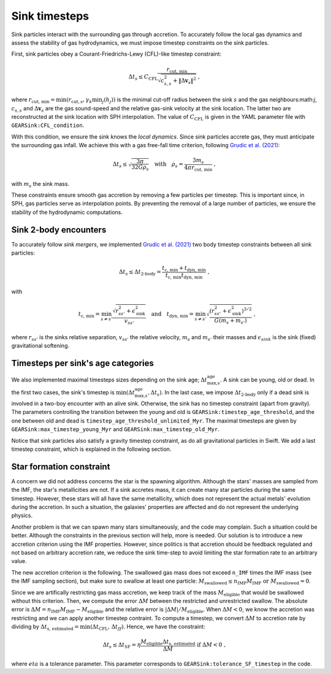 .. Sink particles in GEAR model
   Darwin Roduit, 24 November 2024

.. _sink_GEAR_timesteps:

Sink timesteps
~~~~~~~~~~~~~~

Sink particles interact with the surrounding gas through accretion. To accurately follow the local gas dynamics and assess the stability of gas hydrodynamics, we must impose timestep constraints on the sink particles.

First, sink particles obey a Courant-Friedrichs-Lewy (CFL)-like timestep constraint:

.. math::
   \Delta t_s \leq C_\text{CFL} \frac{r_{\text{cut, min}}}{\sqrt{c_{s,s}^2 + \| \Delta \mathbf{v}_s \|^2}} \; ,

where :math:`r_\text{cut, min} = \min(r_{\text{cut}, s}, \gamma_k \min_j(h_j))` is the minimal cut-off radius between the sink :math:`s` and the gas neighbours:math:`j`, :math:`c_{s, s}` and :math:`\Delta \mathbf{v}_s` are the gas sound-speed and the relative gas-sink velocity at the sink location. The latter two are reconstructed at the sink location with SPH interpolation. The value of :math:`C_\text{CFL}` is given in the YAML parameter file with ``GEARSink:CFL_condition``.

With this condition, we ensure the sink knows the *local dynamics*. Since sink particles accrete gas, they must anticipate the surrounding gas infall. We achieve this with a gas free-fall time criterion, following `Grudic et al. (2021) <https://academic.oup.com/mnras/article/506/2/2199/6276745>`_:

.. math::
   \Delta t_s \leq \sqrt{ \frac{3 \pi}{32 G \rho_s} } \quad \text{with} \quad \rho_s = \frac{3 m_s}{4 \pi {r_{\text{cut, min}}}} \; ,

with :math:`m_s` the sink mass.

These constraints ensure smooth gas accretion by removing a few particles per timestep. This is important since, in SPH, gas particles serve as interpolation points. By preventing the removal of a large number of particles, we ensure the stability of the hydrodynamic computations.

Sink 2-body encounters
++++++++++++++++++++++

To accurately follow *sink mergers*, we implemented `Grudic et al. (2021) <https://academic.oup.com/mnras/article/506/2/2199/6276745>`_ two body timestep constraints between all sink particles:

.. math::
   \Delta t_s \leq \Delta t_\text{2-body} = \frac{t_\text{c, min} + t_\text{dyn, min}}{ t_\text{c, min} t_\text{dyn, min}} \; ,

with

.. math::
  \quad t_\text{c, min} = \min_{s \neq s'} \frac{\sqrt{ r_{ss'}^2 + \epsilon_{\text{sink}}^2} }{v_{ss'}} \quad \text{and} \quad t_\text{dyn, min} = \min_{s \neq s'} \sqrt{ \frac{(r_{ss'}^2 + \epsilon_\text{sink}^2)^{3/2}}{ G (m_s + m_{s'})}    } \; ,

where :math:`r_{ss'}` is the sinks relative separation, :math:`v_{ss'}` the relative velocity, :math:`m_{s}` and :math:`m_{s'}` their masses and :math:`\epsilon_{sink}` is the sink (fixed) gravitational softening.

Timesteps per sink's age categories
+++++++++++++++++++++++++++++++++++

We also implemented maximal timesteps sizes depending on the sink age; :math:`\Delta t_\text{max,s}^\text{age}`. A sink can be young, old or dead. In the first two cases, the sink's timestep is :math:`\min(\Delta t_\text{max,s}^\text{age}, \Delta t_s)`. In the last case, we impose :math:`\Delta t_\text{2-body}` only if a dead sink is involved in a two-boy encounter with an alive sink. Otherwise, the sink has no timestep constraint (apart from gravity). The parameters controlling the transition between the young and old is ``GEARSink:timestep_age_threshold``, and the one between old and dead is ``timestep_age_threshold_unlimited_Myr``. The maximal timesteps are given by  ``GEARSink:max_timestep_young_Myr`` and  ``GEARSink:max_timestep_old_Myr``.

Notice that sink particles also satisfy a gravity timestep constraint, as do all gravitational particles in Swift. We add a last timestep constraint, which is explained in the following section.

Star formation constraint
+++++++++++++++++++++++++

A concern we did not address concerns the star is the spawning algorithm. Although the stars' masses are sampled from the IMF, the star's metallicities are not. If a sink accretes mass, it can create many star particles during the same timestep. However, these stars will all have the same metallicity, which does not represent the actual metals' evolution during the accretion. In such a situation, the galaxies' properties are affected and do not represent the underlying physics.

Another problem is that we can spawn many stars simultaneously, and the code may complain. Such a situation could be better. Although the constraints in the previous section will help, more is needed. Our solution is to introduce a new accretion criterion using the IMF properties. However, since politics is that accretion should be feedback regulated and not based on arbitrary accretion rate, we reduce the sink time-step to avoid limiting the star formation rate to an arbitrary value.

The new accretion criterion is the following. The swallowed gas mass does not exceed ``n_IMF`` times the IMF mass (see the IMF sampling section), but make sure to swallow at least one particle: :math:`M_\text{swallowed} \leq n_\text{IMF} M_\text{IMF} \text{ or } M_\text{swallowed} = 0`.

Since we are artifically restricting gas mass accretion, we keep track of the mass :math:`M_\text{eligible}` that would be swallowed without this criterion. Then, we compute the error :math:`\Delta M` between the restricted and unrestricted swallow. The absolute error is :math:`\Delta M = n_\text{IMF} M_\text{IMF} - M_\text{eligible}` and the relative error is :math:`| \Delta M | / M_\text{eligible}`. When :math:`\Delta M < 0`, we know the accretion was restricting and we can apply another timestep contraint. To compute a timestep, we convert :math:`\Delta M` to accretion rate by dividing by :math:`\Delta t_\text{s, estimated} = \min(\Delta t_\text{CFL}, \, \Delta t_ff)`. Hence, we have the constraint:

.. math::
   \Delta t_s \leq \Delta t_\text{SF} = \eta \cfrac{M_\text{eligible} \Delta t_\text{s, estimated}}{\Delta M} \text{ if } \Delta M < 0 \; ,

where :math:`eta` is a tolerance parameter. This parameter corresponds to ``GEARSink:tolerance_SF_timestep`` in the code.

